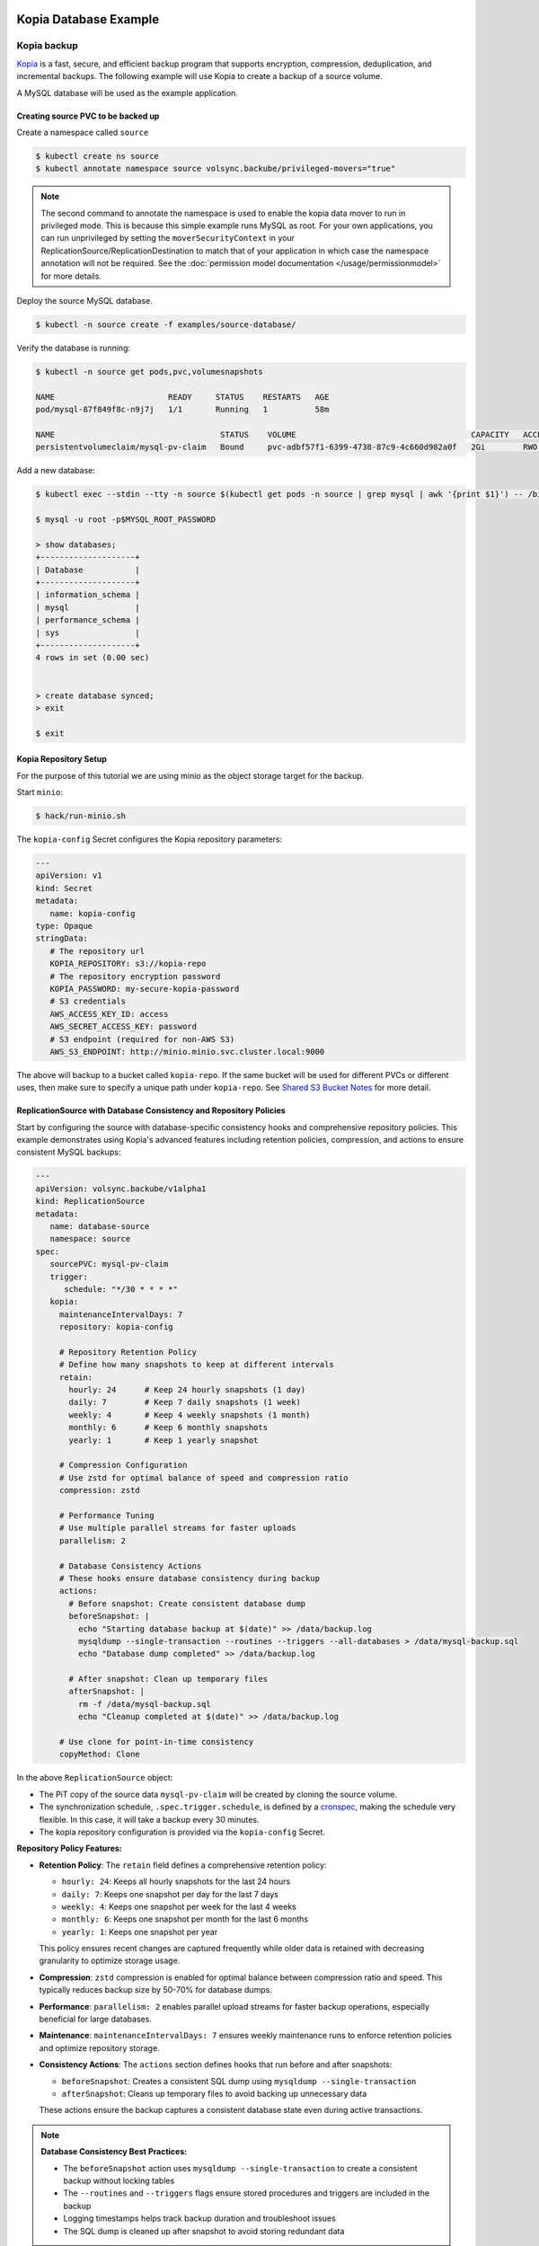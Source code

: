 =======================
Kopia Database Example
=======================

Kopia backup
============

`Kopia <https://kopia.io/>`_ is a fast, secure, and efficient backup program that
supports encryption, compression, deduplication, and incremental backups. The
following example will use Kopia to create a backup of a source volume.

A MySQL database will be used as the example application.

Creating source PVC to be backed up
-----------------------------------

Create a namespace called ``source``

.. code-block:: console

   $ kubectl create ns source
   $ kubectl annotate namespace source volsync.backube/privileged-movers="true"

.. note::
    The second command to annotate the namespace is used to enable the kopia data mover to run in privileged mode.
    This is because this simple example runs MySQL as root. For your own applications, you can run unprivileged by
    setting the ``moverSecurityContext`` in your ReplicationSource/ReplicationDestination to match that of your
    application in which case the namespace annotation will not be required. See the
    :doc:`permission model documentation </usage/permissionmodel>` for more details.

Deploy the source MySQL database.

.. code:: console

   $ kubectl -n source create -f examples/source-database/

Verify the database is running:

.. code-block:: console

   $ kubectl -n source get pods,pvc,volumesnapshots

   NAME                        READY     STATUS    RESTARTS   AGE
   pod/mysql-87f849f8c-n9j7j   1/1       Running   1          58m

   NAME                                   STATUS    VOLUME                                     CAPACITY   ACCESS MODES   STORAGECLASS      AGE
   persistentvolumeclaim/mysql-pv-claim   Bound     pvc-adbf57f1-6399-4738-87c9-4c660d982a0f   2Gi        RWO            csi-hostpath-sc   60m


Add a new database:

.. code-block:: console

   $ kubectl exec --stdin --tty -n source $(kubectl get pods -n source | grep mysql | awk '{print $1}') -- /bin/bash

   $ mysql -u root -p$MYSQL_ROOT_PASSWORD

   > show databases;
   +--------------------+
   | Database           |
   +--------------------+
   | information_schema |
   | mysql              |
   | performance_schema |
   | sys                |
   +--------------------+
   4 rows in set (0.00 sec)


   > create database synced;
   > exit

   $ exit

Kopia Repository Setup
----------------------

For the purpose of this tutorial we are using minio as the object storage target
for the backup.

Start ``minio``:

.. code-block:: console

   $ hack/run-minio.sh

The ``kopia-config`` Secret configures the Kopia repository parameters:

.. code-block:: yaml

   ---
   apiVersion: v1
   kind: Secret
   metadata:
      name: kopia-config
   type: Opaque
   stringData:
      # The repository url
      KOPIA_REPOSITORY: s3://kopia-repo
      # The repository encryption password
      KOPIA_PASSWORD: my-secure-kopia-password
      # S3 credentials
      AWS_ACCESS_KEY_ID: access
      AWS_SECRET_ACCESS_KEY: password
      # S3 endpoint (required for non-AWS S3)
      AWS_S3_ENDPOINT: http://minio.minio.svc.cluster.local:9000

The above will backup to a bucket called ``kopia-repo``. If the same bucket will
be used for different PVCs or different uses, then make sure to specify a unique
path under ``kopia-repo``. See `Shared S3 Bucket Notes`_ for more detail.

ReplicationSource with Database Consistency and Repository Policies
--------------------------------------------------------------------

Start by configuring the source with database-specific consistency hooks and comprehensive
repository policies. This example demonstrates using Kopia's advanced features including
retention policies, compression, and actions to ensure consistent MySQL backups:

.. code-block:: yaml

   ---
   apiVersion: volsync.backube/v1alpha1
   kind: ReplicationSource
   metadata:
      name: database-source
      namespace: source
   spec:
      sourcePVC: mysql-pv-claim
      trigger:
         schedule: "*/30 * * * *"
      kopia:
        maintenanceIntervalDays: 7
        repository: kopia-config
        
        # Repository Retention Policy
        # Define how many snapshots to keep at different intervals
        retain:
          hourly: 24      # Keep 24 hourly snapshots (1 day)
          daily: 7        # Keep 7 daily snapshots (1 week)
          weekly: 4       # Keep 4 weekly snapshots (1 month)
          monthly: 6      # Keep 6 monthly snapshots
          yearly: 1       # Keep 1 yearly snapshot
        
        # Compression Configuration
        # Use zstd for optimal balance of speed and compression ratio
        compression: zstd
        
        # Performance Tuning
        # Use multiple parallel streams for faster uploads
        parallelism: 2
        
        # Database Consistency Actions
        # These hooks ensure database consistency during backup
        actions:
          # Before snapshot: Create consistent database dump
          beforeSnapshot: |
            echo "Starting database backup at $(date)" >> /data/backup.log
            mysqldump --single-transaction --routines --triggers --all-databases > /data/mysql-backup.sql
            echo "Database dump completed" >> /data/backup.log
          
          # After snapshot: Clean up temporary files
          afterSnapshot: |
            rm -f /data/mysql-backup.sql
            echo "Cleanup completed at $(date)" >> /data/backup.log
        
        # Use clone for point-in-time consistency
        copyMethod: Clone

In the above ``ReplicationSource`` object:

- The PiT copy of the source data ``mysql-pv-claim`` will be created by cloning
  the source volume.
- The synchronization schedule, ``.spec.trigger.schedule``, is defined by a
  `cronspec <https://en.wikipedia.org/wiki/Cron#Overview>`_, making the schedule
  very flexible. In this case, it will take a backup every 30 minutes.
- The kopia repository configuration is provided via the ``kopia-config`` Secret.

**Repository Policy Features:**

- **Retention Policy**: The ``retain`` field defines a comprehensive retention policy:
  
  - ``hourly: 24``: Keeps all hourly snapshots for the last 24 hours
  - ``daily: 7``: Keeps one snapshot per day for the last 7 days
  - ``weekly: 4``: Keeps one snapshot per week for the last 4 weeks
  - ``monthly: 6``: Keeps one snapshot per month for the last 6 months
  - ``yearly: 1``: Keeps one snapshot per year
  
  This policy ensures recent changes are captured frequently while older data
  is retained with decreasing granularity to optimize storage usage.

- **Compression**: ``zstd`` compression is enabled for optimal balance between
  compression ratio and speed. This typically reduces backup size by 50-70%
  for database dumps.

- **Performance**: ``parallelism: 2`` enables parallel upload streams for
  faster backup operations, especially beneficial for large databases.

- **Maintenance**: ``maintenanceIntervalDays: 7`` ensures weekly maintenance
  runs to enforce retention policies and optimize repository storage.

- **Consistency Actions**: The ``actions`` section defines hooks that run
  before and after snapshots:
  
  - ``beforeSnapshot``: Creates a consistent SQL dump using ``mysqldump --single-transaction``
  - ``afterSnapshot``: Cleans up temporary files to avoid backing up unnecessary data
  
  These actions ensure the backup captures a consistent database state even
  during active transactions.

.. note::
   **Database Consistency Best Practices:**
   
   - The ``beforeSnapshot`` action uses ``mysqldump --single-transaction`` to
     create a consistent backup without locking tables
   - The ``--routines`` and ``--triggers`` flags ensure stored procedures and
     triggers are included in the backup
   - Logging timestamps helps track backup duration and troubleshoot issues
   - The SQL dump is cleaned up after snapshot to avoid storing redundant data

.. tip::
   **Policy Inheritance:**
   
   Repository policies are automatically inherited by all snapshots created
   from this ReplicationSource. The retention policy is evaluated during
   maintenance runs, automatically removing snapshots that exceed the defined
   retention limits. This ensures storage efficiency without manual intervention.

Now, deploy the ``kopia-config`` followed by ``ReplicationSource`` configuration.

.. code-block:: console

   $ kubectl create -f examples/kopia/source-kopia/source-kopia.yaml -n source
   $ kubectl create -f examples/kopia/volsync_v1alpha1_replicationsource.yaml -n source

To verify the replication has completed, view the ReplicationSource
``.status`` field.

.. code-block:: console

   $ kubectl -n source get ReplicationSource/database-source -oyaml

   apiVersion: volsync.backube/v1alpha1
   kind: ReplicationSource
   metadata:
     name: database-source
     namespace: source
   spec:
     # ... lines omitted ...
   status:
     conditions:
     - lastTransitionTime: "2024-01-15T18:16:35Z"
       message: Reconcile complete
       reason: ReconcileComplete
       status: "True"
       type: Reconciled
     lastSyncDuration: 2m45.123456789s
     lastSyncTime: "2024-01-15T18:19:45Z"
     nextSyncTime: "2024-01-15T18:30:00Z"
     kopia:
       lastMaintenance: "2024-01-15T12:00:00Z"

In the above output, the ``lastSyncTime`` shows the time when the last backup
completed, and ``lastMaintenance`` shows when maintenance was last run. The
maintenance operation enforces retention policies, removing old snapshots
according to the defined retention rules.

-----------------------------------------

The backup created by VolSync can be seen by directly accessing the Kopia
repository:

.. code-block:: console

   # In one window, create a port forward to access the minio server
   $ kubectl port-forward --namespace minio svc/minio 9000:9000

   # In another, access the repository with kopia via the above forward
   $ export AWS_ACCESS_KEY_ID=access
   $ export AWS_SECRET_ACCESS_KEY=password
   $ export KOPIA_PASSWORD=my-secure-kopia-password
   $ kopia repository connect s3 --bucket=kopia-repo --endpoint=http://127.0.0.1:9000
   $ kopia snapshot list
   
   Snapshots:
   
   2024-01-15 18:19:45 UTC k8s-volsync@cluster 01234567890abcdef Path: /data Size: 1.2 GB

There is a snapshot in the kopia repository created by the kopia data mover.

Advanced Policy Configuration (Future Enhancement)
===================================================

.. warning::
   External policy file configuration requires mounting policy files via ConfigMap or Secret.
   The following example shows the planned functionality. Currently, use inline
   configuration options (retain, compression, actions) in the ReplicationSource spec.

For future complex policy requirements (not yet available):

.. code-block:: yaml

   ---
   apiVersion: v1
   kind: ConfigMap
   metadata:
     name: database-kopia-policies
     namespace: source
   data:
     global-policy.json: |
       {
         "retention": {
           "keepLatest": 10,
           "keepHourly": 48,
           "keepDaily": 30,
           "keepWeekly": 8,
           "keepMonthly": 24,
           "keepAnnual": 5
         },
         "compression": {
           "compressor": "zstd",
           "minSize": 1024,
           "maxSize": 20971520
         },
         "actions": {
           "beforeSnapshotRoot": [
             {
               "mode": "essential",
               "script": "/scripts/pre-backup.sh",
               "timeout": 300
             }
           ],
           "afterSnapshotRoot": [
             {
               "mode": "async",
               "script": "/scripts/post-backup.sh"
             }
           ]
         },
         "scheduling": {
           "intervalSeconds": 3600,
           "timesOfDay": ["02:00", "14:00", "22:00"]
         },
         "errorHandling": {
           "ignoreFileErrors": true,
           "ignoreDirectoryErrors": false
         },
         "files": {
           "ignore": [
             "*.tmp",
             "*.swp",
             "lost+found/",
             ".Trash*/"
           ],
           "dotFiles": "include",
           "oneFileSystem": true
         }
       }
     repository.config: |
       {
         "enableActions": true,
         "permittedActions": [
           "beforeSnapshotRoot",
           "afterSnapshotRoot"
         ]
       }
   ---
   apiVersion: volsync.backube/v1alpha1
   kind: ReplicationSource
   metadata:
     name: database-source-advanced
     namespace: source
   spec:
     sourcePVC: mysql-pv-claim
     trigger:
       schedule: "0 */2 * * *"  # Every 2 hours
     kopia:
       repository: kopia-config
       policyConfig:
         configMapName: database-kopia-policies
         globalPolicyFilename: "global-policy.json"
         repositoryConfigFilename: "repository.config"
       copyMethod: Clone

**External Policy Benefits:**

- **Fine-grained Control**: Access to all Kopia policy settings
- **Complex Scheduling**: Define multiple backup times per day
- **Advanced Filtering**: Exclude specific file patterns from backups
- **Error Handling**: Configure how to handle backup errors
- **Action Modes**: Control action execution (essential, async, optional)
- **Size-based Compression**: Only compress files within specific size ranges

.. note::
   **Current Status**: External policy files via ConfigMap/Secret are not yet implemented.
   Use inline configuration options in the ReplicationSource spec for retention policies,
   compression settings (at repository creation), and snapshot actions.

Restoring the backup
====================

To restore from the backup, create a destination, deploy ``kopia-config`` and
``ReplicationDestination`` on the destination.

.. code-block:: console

   $ kubectl create ns dest
   $ kubectl annotate namespace dest volsync.backube/privileged-movers="true"
   $ kubectl -n dest create -f examples/kopia/source-kopia/

To start the restore, create an empty PVC for the data:

.. code-block:: console

   $ kubectl -n dest create -f examples/source-database/mysql-pvc.yaml
   persistentvolumeclaim/mysql-pv-claim created

Create the ReplicationDestination in the ``dest`` namespace to restore the data:

.. code-block:: yaml

   ---
   apiVersion: volsync.backube/v1alpha1
   kind: ReplicationDestination
   metadata:
     name: database-destination
     namespace: dest
   spec:
     trigger:
       manual: restore
     kopia:
       destinationPVC: mysql-pv-claim
       repository: kopia-config
       copyMethod: Direct
       # ⚠️ sourceIdentity REQUIRED because this is a cross-namespace restore
       # (dest namespace ≠ source namespace)  
       # For same-namespace restores with matching names, sourceIdentity is optional
       sourceIdentity:
         sourceName: database-source  # Source ReplicationSource name
         sourceNamespace: source      # Source namespace (different from dest)
         # sourcePVCName is auto-discovered from the ReplicationSource

.. code-block:: console

   $ kubectl -n dest create -f examples/kopia/volsync_v1alpha1_replicationdestination.yaml

Once the restore is complete, the ``.status.lastManualSync`` field will match
``.spec.trigger.manual``.

To verify restore, deploy the MySQL database to the ``dest`` namespace which will use the data that has
been restored from sourcePVC backup.

Create the Deployment, Service, and Secret.

.. code-block:: console

   $ kubectl create -n dest -f examples/destination-database/mysql-secret.yaml
   $ kubectl create -n dest -f examples/destination-database/mysql-deployment.yaml
   $ kubectl create -n dest -f examples/destination-database/mysql-service.yaml

Validate that the mysql pod is running within the environment.

.. code-block:: console

   $ kubectl get pods -n dest
   NAME                                           READY   STATUS    RESTARTS   AGE
   mysql-8b9c5c8d8-v6tg6                          1/1     Running   0          38m

Connect to the mysql pod and list the databases to verify the synced database
exists.

.. code-block:: console

   $ kubectl exec --stdin --tty -n dest $(kubectl get pods -n dest | grep mysql | awk '{print $1}') -- /bin/bash
   $ mysql -u root -p$MYSQL_ROOT_PASSWORD
   > show databases;
   +--------------------+
   | Database           |
   +--------------------+
   | information_schema |
   | mysql              |
   | performance_schema |
   | synced             |
   | sys                |
   +--------------------+
   5 rows in set (0.00 sec)

   > exit
   $ exit

.. note::
   If the ``beforeSnapshot`` action created a SQL dump file, you may also find
   ``mysql-backup.sql`` in the restored data. This dump can be used as an
   additional recovery option or imported into a fresh database instance.

.. _Shared S3 Bucket Notes:

===============================================
Backing up multiple PVCs to the same S3 bucket
===============================================

If using the same S3 bucket for multiple backups, then be aware of the following:

- Each PVC to be backed up will need its own separate ``kopia-config`` secret.
- Each ``kopia-config`` secret may use the same s3 bucket name in the KOPIA_REPOSITORY, but
  they must each have a unique path underneath.

Example of backing up 2 PVCs, ``pvc-a`` and ``pvc-b``:
=========================================================

A ``kopia-config`` and ``replicationsource`` needs to be created for each pvc and each replicationsource
must refer to the correct ``kopia-config``.

For ``pvc-a``:

.. code-block:: yaml

   ---
   # Kopia-config Secret for pvc-a
   apiVersion: v1
   kind: Secret
   metadata:
      name: kopia-config-a
   type: Opaque
   stringData:
      # The repository url with pvc-a-backup as the subpath under the kopia-repo bucket
      KOPIA_REPOSITORY: s3://kopia-repo/pvc-a-backup
      # The repository encryption password
      KOPIA_PASSWORD: my-secure-kopia-password-pvc-a
      # S3 credentials
      AWS_ACCESS_KEY_ID: access
      AWS_SECRET_ACCESS_KEY: password
      # S3 endpoint (required for non-AWS S3)
      AWS_S3_ENDPOINT: http://minio.minio.svc.cluster.local:9000

   ---
   # ReplicationSource for pvc-a
   apiVersion: volsync.backube/v1alpha1
   kind: ReplicationSource
   metadata:
      name: replication-source-pvc-a
      namespace: source
   spec:
      sourcePVC: pvc-a
      trigger:
         schedule: "*/30 * * * *"
      kopia:
        maintenanceIntervalDays: 7
        repository: kopia-config-a
        retain:
          daily: 7
          weekly: 4
          monthly: 6
          yearly: 1
        compression: zstd
        parallelism: 2
        copyMethod: Clone

For ``pvc-b``:

.. code-block:: yaml

   ---
   # Kopia-config Secret for pvc-b
   apiVersion: v1
   kind: Secret
   metadata:
      name: kopia-config-b
   type: Opaque
   stringData:
      # The repository url with pvc-b-backup as the subpath under the kopia-repo bucket
      KOPIA_REPOSITORY: s3://kopia-repo/pvc-b-backup
      # The repository encryption password - using a different key from pvc-a for additional security
      KOPIA_PASSWORD: my-secure-kopia-password-pvc-b
      # S3 credentials
      AWS_ACCESS_KEY_ID: access
      AWS_SECRET_ACCESS_KEY: password
      # S3 endpoint (required for non-AWS S3)
      AWS_S3_ENDPOINT: http://minio.minio.svc.cluster.local:9000

   ---
   # ReplicationSource for pvc-b
   apiVersion: volsync.backube/v1alpha1
   kind: ReplicationSource
   metadata:
      name: replication-source-pvc-b
      namespace: source
   spec:
      sourcePVC: pvc-b
      trigger:
         schedule: "*/30 * * * *"
      kopia:
        maintenanceIntervalDays: 7
        repository: kopia-config-b
        retain:
          daily: 7
          weekly: 4
          monthly: 6
          yearly: 1
        compression: zstd
        parallelism: 2
        copyMethod: Clone

.. note::
   Unlike some other backup tools, Kopia supports multiple clients safely writing
   to the same repository path. However, for organizational purposes and better
   isolation, it's still recommended to use separate paths for different PVCs.

Kopia Advantages for Database Backups
======================================

Kopia provides several advantages for database backups:

**Consistency Actions**: The ``beforeSnapshot`` and ``afterSnapshot`` actions ensure
database consistency without requiring application downtime.

**Efficient Compression**: Kopia's zstd compression typically achieves better compression
ratios than traditional backup tools, reducing storage costs.

**Incremental Backups**: Kopia's content-defined chunking provides efficient incremental
backups that only transfer changed data blocks.

**Concurrent Access**: Multiple backup sources can safely write to the same repository,
making it easier to manage centralized backup infrastructure.

**Fast Restores**: Kopia's architecture enables fast partial and full restores without
needing to download entire backup archives.